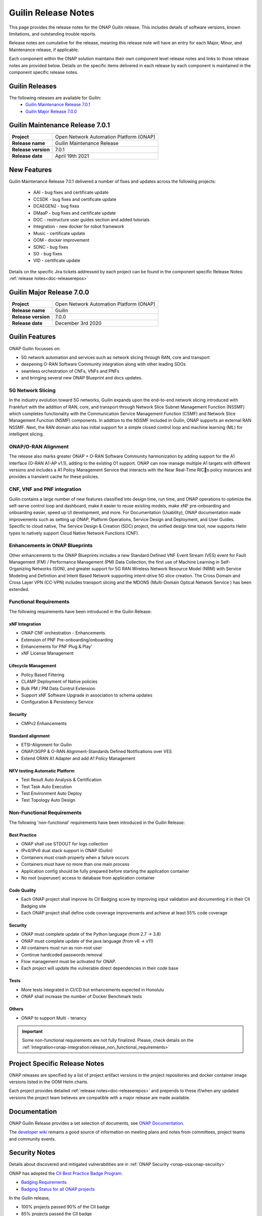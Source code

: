.. This work is licensed under a Creative Commons Attribution 4.0
   International License. http://creativecommons.org/licenses/by/4.0


.. _onap-release-notes:

Guilin Release Notes
^^^^^^^^^^^^^^^^^^^^

This page provides the release notes for the ONAP Guilin release. This
includes details of software versions, known limitations, and outstanding
trouble reports.

Release notes are cumulative for the release, meaning this release note will
have an entry for each Major, Minor, and Maintenance release, if applicable.

Each component within the ONAP solution maintains their own component level
release notes and links to those release notes are provided below.
Details on the specific items delivered in each release by each component is
maintained in the component specific release notes.

Guilin Releases
===============

The following releases are available for Guilin:
  - `Guilin Maintenance Release 7.0.1`_
  - `Guilin Major Release 7.0.0`_

Guilin Maintenance Release 7.0.1
================================

+--------------------------------------+--------------------------------------+
| **Project**                          | Open Network Automation Platform     |
|                                      | (ONAP)                               |
+--------------------------------------+--------------------------------------+
| **Release name**                     | Guilin Maintenance Release           |
|                                      |                                      |
+--------------------------------------+--------------------------------------+
| **Release version**                  | 7.0.1                                |
|                                      |                                      |
+--------------------------------------+--------------------------------------+
| **Release date**                     | April 19th 2021                      |
|                                      |                                      |
+--------------------------------------+--------------------------------------+

New Features
============

Guilin Maintenance Release 7.0.1 delivered a number of fixes and updates
across the following projects:

 - AAI         - bug fixes and certificate update
 - CCSDK       - bug fixes and certificate update
 - DCAEGEN2    - bug fixes
 - DMaaP       - bug fixes and certificate update
 - DOC         - restructure user guides section and added tutorials
 - Integration - new docker for robot framework
 - Music       - certificate update
 - OOM         - docker improvement
 - SDNC        - bug fixes
 - SO          - bug fixes
 - VID         - certificate update

Details on the specific Jira tickets addressed by each project can be found in
the component specific Release Notes: :ref:`release notes<doc-releaserepos>`


Guilin Major Release 7.0.0
==========================

+--------------------------------------+--------------------------------------+
| **Project**                          | Open Network Automation Platform     |
|                                      | (ONAP)                               |
+--------------------------------------+--------------------------------------+
| **Release name**                     | Guilin                               |
|                                      |                                      |
+--------------------------------------+--------------------------------------+
| **Release version**                  | 7.0.0                                |
|                                      |                                      |
+--------------------------------------+--------------------------------------+
| **Release date**                     | December 3rd 2020                    |
|                                      |                                      |
+--------------------------------------+--------------------------------------+

Guilin Features
===============
ONAP Guilin focusses on:

* 5G network automation and services such as network slicing through RAN, core
  and transport
* deepening O-RAN Software Community integration along with other leading SDOs
* seamless orchestration of CNFs, VNFs and PNFs
* and bringing several new ONAP Blueprint and docs updates.

5G Network Slicing
------------------
In the industry evolution toward 5G networks, Guilin expands upon the
end-to-end network slicing introduced with Frankfurt with the addition of RAN,
core, and transport through Network Slice Subnet Management Function (NSSMF)
which completes functionality with the Communication Service Management
Function (CSMF) and Network Slice Management Function (NSMF) components. In
addition to the NSSMF included in Guilin, ONAP supports an external RAN NSSMF.
Next, the RAN domain also has initial support for a simple closed control loop
and machine learning (ML) for intelligent slicing.

ONAP/O-RAN Alignment
--------------------
The release also marks greater ONAP + O-RAN Software Community harmonization by
adding  support for the A1 interface (O-RAN A1-AP v1.1), adding to the existing
O1 support. ONAP can now manage multiple A1 targets with different versions and
includes a A1 Policy Management Service that interacts with the Near Real-Time
RICs policy instances and provides a transient cache for these policies.

CNF, VNF and PNF integration
----------------------------
Guilin contains a large number of new features classified into design time,
run time, and ONAP operations to optimize the self-serve control loop and
dashboard, make it easier to reuse existing models, make xNF pre-onboarding and
onboarding easier, speed up UI development, and more. For Documentation
(Usability), ONAP documentation made improvements such as setting up ONAP,
Platform Operations, Service Design and Deployment, and User Guides. Specific
to cloud native, The Service Design & Creation (SDC) project, the unified
design time tool, now supports Helm types to natively support Cloud Native
Network Functions (CNF).

Enhancements in ONAP Blueprints
-------------------------------
Other enhancements to the ONAP Blueprints includes a new Standard Defined VNF
Event Stream (VES) event for Fault Management (FM) / Performance Management
(PM) Data Collection, the first use of Machine Learning in Self-Organizing
Networks (SON), and greater support for 5G RAN Wireless Network Resource Model
(NRM) with Service Modeling and Definition and Intent Based Network supporting
intent-drive 5G slice creation. The Cross Domain and Cross Layer VPN (CC-VPN)
includes transport slicing and the MDONS (Multi-Domain Optical Network Service
) has been extended.

Functional Requirements
-----------------------
The following requirements have been introduced in the Guilin Release:

xNF Integration
...............

- ONAP CNF orchestration - Enhancements
- Extension of PNF Pre-onboarding/onboarding
- Enhancements for PNF Plug & Play'
- xNF License Management

Lifecycle Management
....................

- Policy Based Filtering
- CLAMP Deployment of Native policies
- Bulk PM / PM Data Control Extension
- Support xNF Software Upgrade in association to schema updates
- Configuration & Persistency Service

Security
........

- CMPv2 Enhancements

Standard alignment
..................

- ETSI-Alignment for Guilin
- ONAP/3GPP & O-RAN Alignment-Standards Defined Notifications over VES
- Extend ORAN A1 Adapter and add A1 Policy Management

NFV testing Automatic Platform
...............................

- Test Result Auto Analysis & Certification
- Test Task Auto Execution
- Test Environment Auto Deploy
- Test Topology Auto Design

Non-Functional Requirements
---------------------------
The following 'non-functional' requirements have been introduced in the Guilin
Release:

Best Practice
.............

- ONAP shall use STDOUT for logs collection
- IPv4/IPv6 dual stack support in ONAP (Guilin)
- Containers must crash properly when a failure occurs
- Containers must have no more than one main process
- Application config should be fully prepared before starting the
  application container
- No root (superuser) access to database from application container

Code Quality
............

- Each ONAP project shall improve its CII Badging score by improving input
  validation and documenting it in their CII Badging site
- Each ONAP project shall define code coverage improvements and achieve at
  least 55% code coverage

Security
........

- ONAP must complete update of the Python language (from 2.7 -> 3.8)
- ONAP must complete update of the java language (from v8 -> v11)
- All containers must run as non-root user
- Continue hardcoded passwords removal
- Flow management must be activated for ONAP.
- Each project will update the vulnerable direct dependencies in their code
  base

Tests
.....

- More tests integrated in CI/CD but enhancements expected in Honolulu
- ONAP shall increase the number of Docker Benchmark tests

Others
......

- ONAP to support Multi - tenancy

.. important::
   Some non-functional requirements are not fully finalized. Please, check details
   on the :ref:`Integration<onap-integration:release_non_functional_requirements>`


Project Specific Release Notes
==============================
ONAP releases are specified by a list of project artifact versions in the
project repositories and docker container image versions listed in the OOM
Helm charts.

Each project provides detailed :ref:`release notes<doc-releaserepos>`
and prepends to these if/when any updated versions the project team believes
are compatible with a major release are made available.

Documentation
=============
ONAP Guilin Release provides a set selection of documents,
see `ONAP Documentation <https://docs.onap.org/en/guilin/index.html>`_.

The `developer wiki <http://wiki.onap.org>`_ remains a good source of
information on meeting plans and notes from committees, project teams and
community events.

Security Notes
==============
Details about discovered and mitigated vulnerabilities are in
:ref:`ONAP Security <onap-osa:onap-security>`

ONAP has adopted the `CII Best Practice Badge Program <https://bestpractices.coreinfrastructure.org/en>`_.

- `Badging Requirements <https://github.com/coreinfrastructure/best-practices-badge>`_
- `Badging Status for all ONAP projects <https://bestpractices.coreinfrastructure.org/en/projects?q=onap>`_

In the Guilin release,

- 100% projects passed 90% of the CII badge
- 85% projects passed the CII badge
- 11% projects passed the CII Silver badge

Project specific details are in the :ref:`release notes<doc-releaserepos>` for
each project.

.. index:: maturity

ONAP Maturity Testing Notes
===========================
For the Guilin release, ONAP continues to improve in multiple areas of
Scalability, Security, Stability and Performance (S3P) metrics.

In Guilin the Integration team focussed in

- Automating ONAP Testing to improve the overall quality
- Adding security and E2E tests
- Integrated new ONAP Python SDK in E2E testing

More details in :ref:`ONAP Integration Project<onap-integration:master_index>`

Known Issues and Limitations
============================
Known Issues and limitations are documented in each
:ref:`project Release Notes <doc-releaserepos>`.


.. Include files referenced by link in the toctree as hidden
